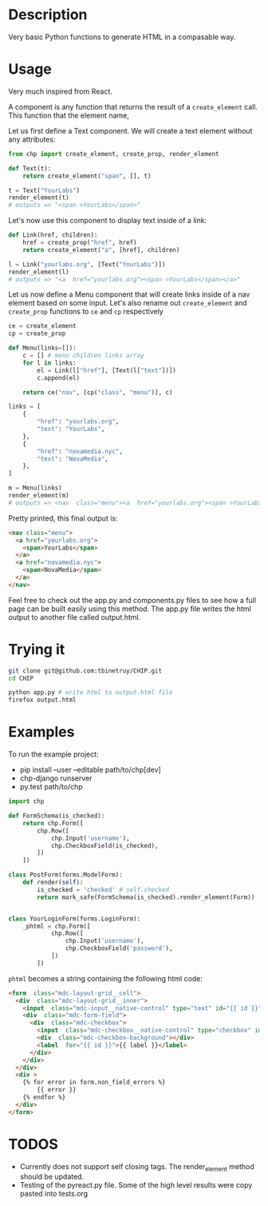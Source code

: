 * Description
Very basic Python functions to generate HTML in a compasable way.

* Usage

Very much inspired from React.

A component is any function that returns the result of a ~create_element~ call. This function that the element name,

Let us first define a Text component. We will create a text element without any attributes:

#+begin_src python :session
from chp import create_element, create_prop, render_element

def Text(t):
    return create_element("span", [], t)

t = Text("YourLabs")
render_element(t)
# outputs => "<span >YourLabs</span>"
#+end_src

#+RESULTS:
: <span >YourLabs</span>

Let's now use this component to display text inside of a link:


#+begin_src python :session
def Link(href, children):
    href = create_prop("href", href)
    return create_element("a", [href], children)

l = Link("yourlabs.org", [Text("YourLabs")])
render_element(l)
# outputs => "<a  href="yourlabs.org"><span >YourLabs</span></a>"
#+end_src

#+RESULTS:
: <a  href="yourlabs.org"><span >YourLabs</span></a>

Let us now define a Menu component that will create links inside of a nav element based on some input. Let's also rename out ~create_element~ and ~create_prop~ functions to ~ce~ and ~cp~ respectively

#+begin_src python :session
ce = create_element
cp = create_prop

def Menu(links=[]):
    c = [] # menu children links array
    for l in links:
        el = Link(l["href"], [Text(l["text"])])
        c.append(el)

    return ce("nav", [cp("class", "menu")], c)

links = [
    {
        "href": "yourlabs.org",
        "text": "YourLabs",
    },
    {
        "href": "novamedia.nyc",
        "text": "NovaMedia",
    },
]

m = Menu(links)
render_element(m)
# outputs => <nav  class="menu"><a  href="yourlabs.org"><span >YourLabs</span></a><a  href="novamedia.nyc"><span >NovaMedia</span></a></nav>
#+end_src

#+RESULTS:

Pretty printed, this final output is:
#+begin_src html
<nav class="menu">
  <a href="yourlabs.org">
    <span>YourLabs</span>
  </a>
  <a href="novamedia.nyc">
    <span>NovaMedia</span>
  </a>
</nav>
#+end_src

Feel free to check out the app.py and components.py files to see how a full page can be built easily using this method. The app.py file writes the html output to another file called output.html.

* Trying it
#+begin_src bash
git clone git@github.com:tbinetruy/CHIP.git
cd CHIP

python app.py # write html to output.html file
firefox output.html
#+end_src

* Examples

To run the example project:
- pip install --user --editable path/to/chp[dev]
- chp-django runserver
- py.test path/to/chp

#+begin_src python
import chp

def FormSchema(is_checked):
    return chp.Form([
        chp.Row([
            chp.Input('username'),
            chp.CheckboxField(is_checked),
        ])
    ])

class PostForm(forms.ModelForm):
    def render(self):
        is_checked = 'checked' # self.checked
        return mark_safe(FormSchema(is_checked).render_element(Form))


class YourLoginForm(forms.LoginForm):
    _phtml = chp.Form([
            chp.Row([
                chp.Input('username'),
                chp.CheckboxField('password'),
            ])
        ])

#+end_src

~phtml~ becomes a string containing the following html code:

#+begin_src html
<form  class="mdc-layout-grid__cell">
  <div  class="mdc-layout-grid__inner">
    <input  class="mdc-input__native-control" type="text" id="{{ id }}" value="{{ value }}" name="username"></input>
    <div  class="mdc-form-field">
      <div  class="mdc-checkbox">
        <input  class="mdc-checkbox__native-control" type="checkbox" id="{{ id }}" name="password"></input>
        <div  class="mdc-checkbox-background"></div>
        <label  for="{{ id }}">{{ label }}</label>
      </div>
    </div>
  </div>
  <div >
    {% for error in form.non_field_errors %}
        {{ error }}
    {% endfor %}
  </div>
</form>
#+end_src

* TODOS
- Currently does not support self closing tags.  The render_element method should be updated.
- Testing of the pyreact.py file. Some of the high level results were copy pasted into tests.org
